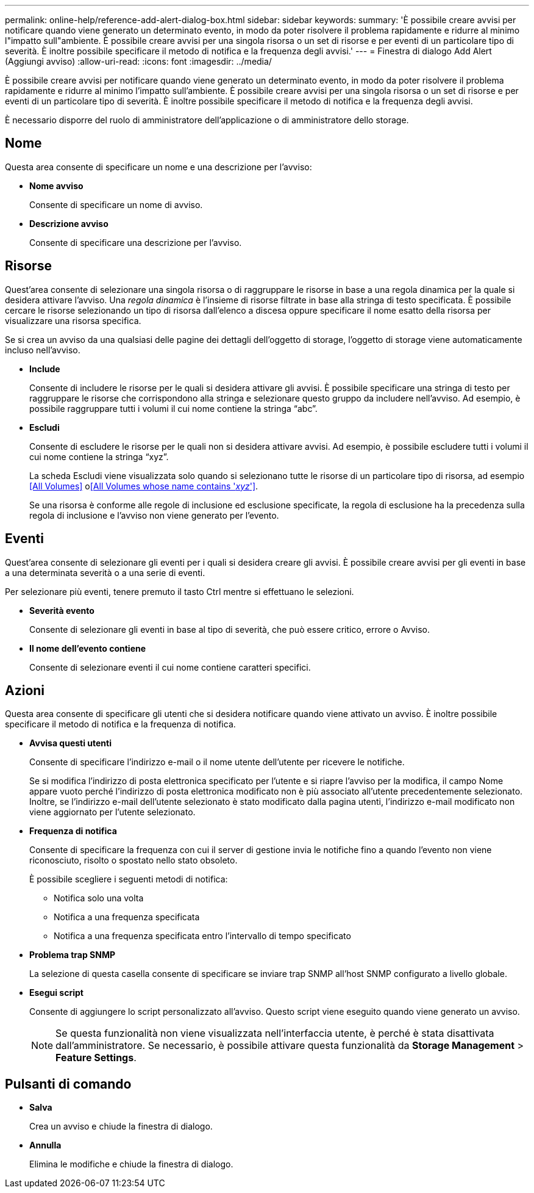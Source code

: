 ---
permalink: online-help/reference-add-alert-dialog-box.html 
sidebar: sidebar 
keywords:  
summary: 'È possibile creare avvisi per notificare quando viene generato un determinato evento, in modo da poter risolvere il problema rapidamente e ridurre al minimo l"impatto sull"ambiente. È possibile creare avvisi per una singola risorsa o un set di risorse e per eventi di un particolare tipo di severità. È inoltre possibile specificare il metodo di notifica e la frequenza degli avvisi.' 
---
= Finestra di dialogo Add Alert (Aggiungi avviso)
:allow-uri-read: 
:icons: font
:imagesdir: ../media/


[role="lead"]
È possibile creare avvisi per notificare quando viene generato un determinato evento, in modo da poter risolvere il problema rapidamente e ridurre al minimo l'impatto sull'ambiente. È possibile creare avvisi per una singola risorsa o un set di risorse e per eventi di un particolare tipo di severità. È inoltre possibile specificare il metodo di notifica e la frequenza degli avvisi.

È necessario disporre del ruolo di amministratore dell'applicazione o di amministratore dello storage.



== Nome

Questa area consente di specificare un nome e una descrizione per l'avviso:

* *Nome avviso*
+
Consente di specificare un nome di avviso.

* *Descrizione avviso*
+
Consente di specificare una descrizione per l'avviso.





== Risorse

Quest'area consente di selezionare una singola risorsa o di raggruppare le risorse in base a una regola dinamica per la quale si desidera attivare l'avviso. Una _regola dinamica_ è l'insieme di risorse filtrate in base alla stringa di testo specificata. È possibile cercare le risorse selezionando un tipo di risorsa dall'elenco a discesa oppure specificare il nome esatto della risorsa per visualizzare una risorsa specifica.

Se si crea un avviso da una qualsiasi delle pagine dei dettagli dell'oggetto di storage, l'oggetto di storage viene automaticamente incluso nell'avviso.

* *Include*
+
Consente di includere le risorse per le quali si desidera attivare gli avvisi. È possibile specificare una stringa di testo per raggruppare le risorse che corrispondono alla stringa e selezionare questo gruppo da includere nell'avviso. Ad esempio, è possibile raggruppare tutti i volumi il cui nome contiene la stringa "`abc`".

* *Escludi*
+
Consente di escludere le risorse per le quali non si desidera attivare avvisi. Ad esempio, è possibile escludere tutti i volumi il cui nome contiene la stringa "`xyz`".

+
La scheda Escludi viene visualizzata solo quando si selezionano tutte le risorse di un particolare tipo di risorsa, ad esempio <<All Volumes>> o<<All Volumes whose name contains '_xyz_'>>.

+
Se una risorsa è conforme alle regole di inclusione ed esclusione specificate, la regola di esclusione ha la precedenza sulla regola di inclusione e l'avviso non viene generato per l'evento.





== Eventi

Quest'area consente di selezionare gli eventi per i quali si desidera creare gli avvisi. È possibile creare avvisi per gli eventi in base a una determinata severità o a una serie di eventi.

Per selezionare più eventi, tenere premuto il tasto Ctrl mentre si effettuano le selezioni.

* *Severità evento*
+
Consente di selezionare gli eventi in base al tipo di severità, che può essere critico, errore o Avviso.

* *Il nome dell'evento contiene*
+
Consente di selezionare eventi il cui nome contiene caratteri specifici.





== Azioni

Questa area consente di specificare gli utenti che si desidera notificare quando viene attivato un avviso. È inoltre possibile specificare il metodo di notifica e la frequenza di notifica.

* *Avvisa questi utenti*
+
Consente di specificare l'indirizzo e-mail o il nome utente dell'utente per ricevere le notifiche.

+
Se si modifica l'indirizzo di posta elettronica specificato per l'utente e si riapre l'avviso per la modifica, il campo Nome appare vuoto perché l'indirizzo di posta elettronica modificato non è più associato all'utente precedentemente selezionato. Inoltre, se l'indirizzo e-mail dell'utente selezionato è stato modificato dalla pagina utenti, l'indirizzo e-mail modificato non viene aggiornato per l'utente selezionato.

* *Frequenza di notifica*
+
Consente di specificare la frequenza con cui il server di gestione invia le notifiche fino a quando l'evento non viene riconosciuto, risolto o spostato nello stato obsoleto.

+
È possibile scegliere i seguenti metodi di notifica:

+
** Notifica solo una volta
** Notifica a una frequenza specificata
** Notifica a una frequenza specificata entro l'intervallo di tempo specificato


* *Problema trap SNMP*
+
La selezione di questa casella consente di specificare se inviare trap SNMP all'host SNMP configurato a livello globale.

* *Esegui script*
+
Consente di aggiungere lo script personalizzato all'avviso. Questo script viene eseguito quando viene generato un avviso.

+
[NOTE]
====
Se questa funzionalità non viene visualizzata nell'interfaccia utente, è perché è stata disattivata dall'amministratore. Se necessario, è possibile attivare questa funzionalità da *Storage Management* > *Feature Settings*.

====




== Pulsanti di comando

* *Salva*
+
Crea un avviso e chiude la finestra di dialogo.

* *Annulla*
+
Elimina le modifiche e chiude la finestra di dialogo.


